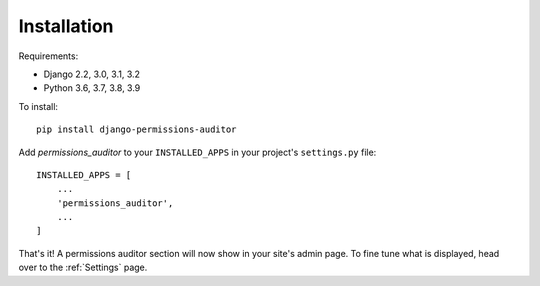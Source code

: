 Installation
============

Requirements:

* Django 2.2, 3.0, 3.1, 3.2
* Python 3.6, 3.7, 3.8, 3.9


To install::

    pip install django-permissions-auditor


Add `permissions_auditor` to your ``INSTALLED_APPS`` in your project's ``settings.py`` file::

    INSTALLED_APPS = [
        ...
        'permissions_auditor',
        ...
    ]


That's it! A permissions auditor section will now show in your site's admin page. To fine tune what is displayed, head over to the :ref:`Settings` page.
